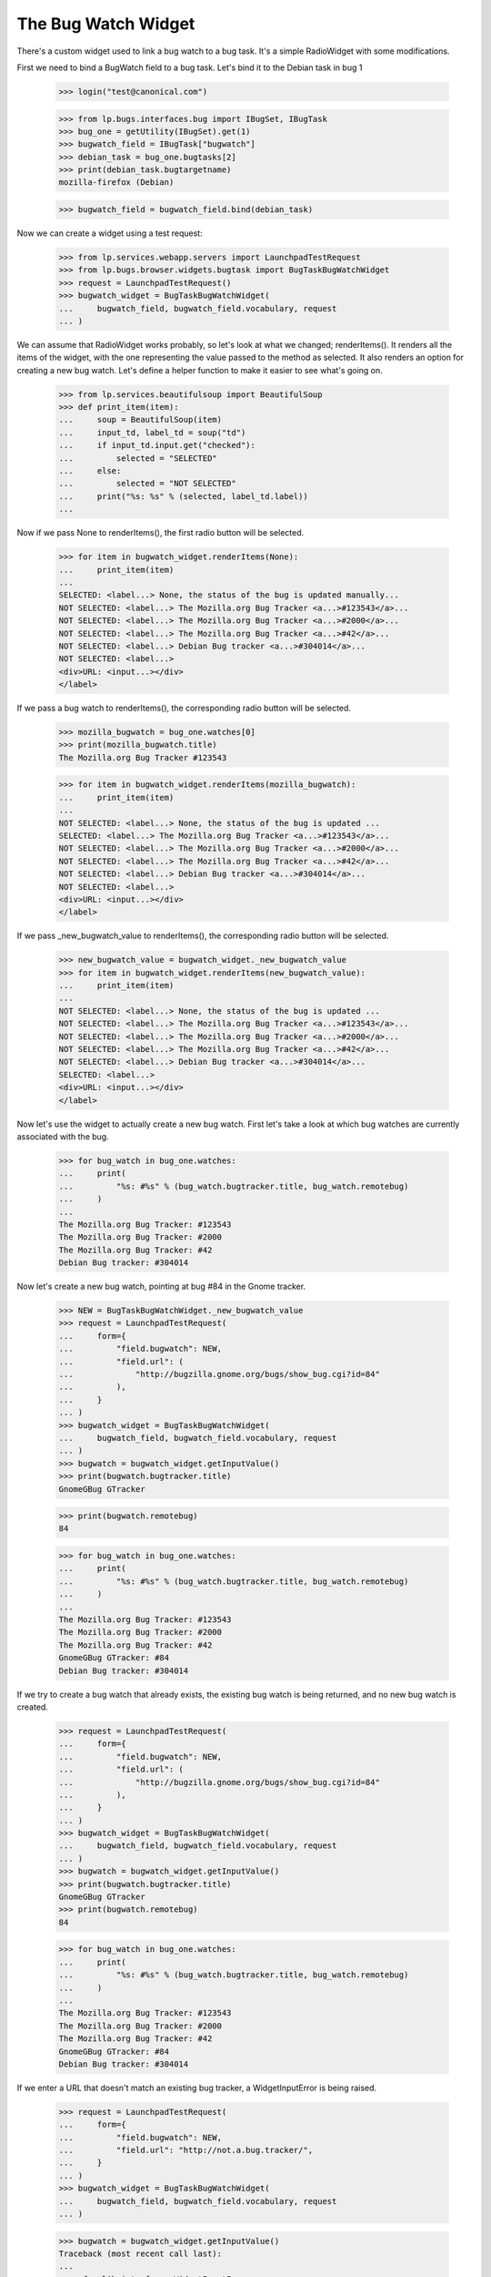 The Bug Watch Widget
====================

There's a custom widget used to link a bug watch to a bug task. It's a
simple RadioWidget with some modifications.

First we need to bind a BugWatch field to a bug task. Let's bind it to
the Debian task in bug 1

    >>> login("test@canonical.com")

    >>> from lp.bugs.interfaces.bug import IBugSet, IBugTask
    >>> bug_one = getUtility(IBugSet).get(1)
    >>> bugwatch_field = IBugTask["bugwatch"]
    >>> debian_task = bug_one.bugtasks[2]
    >>> print(debian_task.bugtargetname)
    mozilla-firefox (Debian)

    >>> bugwatch_field = bugwatch_field.bind(debian_task)

Now we can create a widget using a test request:

    >>> from lp.services.webapp.servers import LaunchpadTestRequest
    >>> from lp.bugs.browser.widgets.bugtask import BugTaskBugWatchWidget
    >>> request = LaunchpadTestRequest()
    >>> bugwatch_widget = BugTaskBugWatchWidget(
    ...     bugwatch_field, bugwatch_field.vocabulary, request
    ... )

We can assume that RadioWidget works probably, so let's look at what we
changed; renderItems(). It renders all the items of the widget, with
the one representing the value passed to the method as selected. It
also renders an option for creating a new bug watch. Let's
define a helper function to make it easier to see what's going on.

    >>> from lp.services.beautifulsoup import BeautifulSoup
    >>> def print_item(item):
    ...     soup = BeautifulSoup(item)
    ...     input_td, label_td = soup("td")
    ...     if input_td.input.get("checked"):
    ...         selected = "SELECTED"
    ...     else:
    ...         selected = "NOT SELECTED"
    ...     print("%s: %s" % (selected, label_td.label))
    ...

Now if we pass None to renderItems(), the first radio button will be
selected.

    >>> for item in bugwatch_widget.renderItems(None):
    ...     print_item(item)
    ...
    SELECTED: <label...> None, the status of the bug is updated manually...
    NOT SELECTED: <label...> The Mozilla.org Bug Tracker <a...>#123543</a>...
    NOT SELECTED: <label...> The Mozilla.org Bug Tracker <a...>#2000</a>...
    NOT SELECTED: <label...> The Mozilla.org Bug Tracker <a...>#42</a>...
    NOT SELECTED: <label...> Debian Bug tracker <a...>#304014</a>...
    NOT SELECTED: <label...>
    <div>URL: <input...></div>
    </label>

If we pass a bug watch to renderItems(), the corresponding radio button
will be selected.

    >>> mozilla_bugwatch = bug_one.watches[0]
    >>> print(mozilla_bugwatch.title)
    The Mozilla.org Bug Tracker #123543

    >>> for item in bugwatch_widget.renderItems(mozilla_bugwatch):
    ...     print_item(item)
    ...
    NOT SELECTED: <label...> None, the status of the bug is updated ...
    SELECTED: <label...> The Mozilla.org Bug Tracker <a...>#123543</a>...
    NOT SELECTED: <label...> The Mozilla.org Bug Tracker <a...>#2000</a>...
    NOT SELECTED: <label...> The Mozilla.org Bug Tracker <a...>#42</a>...
    NOT SELECTED: <label...> Debian Bug tracker <a...>#304014</a>...
    NOT SELECTED: <label...>
    <div>URL: <input...></div>
    </label>

If we pass _new_bugwatch_value to renderItems(), the corresponding radio
button will be selected.

    >>> new_bugwatch_value = bugwatch_widget._new_bugwatch_value
    >>> for item in bugwatch_widget.renderItems(new_bugwatch_value):
    ...     print_item(item)
    ...
    NOT SELECTED: <label...> None, the status of the bug is updated ...
    NOT SELECTED: <label...> The Mozilla.org Bug Tracker <a...>#123543</a>...
    NOT SELECTED: <label...> The Mozilla.org Bug Tracker <a...>#2000</a>...
    NOT SELECTED: <label...> The Mozilla.org Bug Tracker <a...>#42</a>...
    NOT SELECTED: <label...> Debian Bug tracker <a...>#304014</a>...
    SELECTED: <label...>
    <div>URL: <input...></div>
    </label>

Now let's use the widget to actually create a new bug watch. First
let's take a look at which bug watches are currently associated with
the bug.

    >>> for bug_watch in bug_one.watches:
    ...     print(
    ...         "%s: #%s" % (bug_watch.bugtracker.title, bug_watch.remotebug)
    ...     )
    ...
    The Mozilla.org Bug Tracker: #123543
    The Mozilla.org Bug Tracker: #2000
    The Mozilla.org Bug Tracker: #42
    Debian Bug tracker: #304014

Now let's create a new bug watch, pointing at bug #84 in the Gnome tracker.

    >>> NEW = BugTaskBugWatchWidget._new_bugwatch_value
    >>> request = LaunchpadTestRequest(
    ...     form={
    ...         "field.bugwatch": NEW,
    ...         "field.url": (
    ...             "http://bugzilla.gnome.org/bugs/show_bug.cgi?id=84"
    ...         ),
    ...     }
    ... )
    >>> bugwatch_widget = BugTaskBugWatchWidget(
    ...     bugwatch_field, bugwatch_field.vocabulary, request
    ... )
    >>> bugwatch = bugwatch_widget.getInputValue()
    >>> print(bugwatch.bugtracker.title)
    GnomeGBug GTracker

    >>> print(bugwatch.remotebug)
    84

    >>> for bug_watch in bug_one.watches:
    ...     print(
    ...         "%s: #%s" % (bug_watch.bugtracker.title, bug_watch.remotebug)
    ...     )
    ...
    The Mozilla.org Bug Tracker: #123543
    The Mozilla.org Bug Tracker: #2000
    The Mozilla.org Bug Tracker: #42
    GnomeGBug GTracker: #84
    Debian Bug tracker: #304014

If we try to create a bug watch that already exists, the existing bug
watch is being returned, and no new bug watch is created.

    >>> request = LaunchpadTestRequest(
    ...     form={
    ...         "field.bugwatch": NEW,
    ...         "field.url": (
    ...             "http://bugzilla.gnome.org/bugs/show_bug.cgi?id=84"
    ...         ),
    ...     }
    ... )
    >>> bugwatch_widget = BugTaskBugWatchWidget(
    ...     bugwatch_field, bugwatch_field.vocabulary, request
    ... )
    >>> bugwatch = bugwatch_widget.getInputValue()
    >>> print(bugwatch.bugtracker.title)
    GnomeGBug GTracker
    >>> print(bugwatch.remotebug)
    84

    >>> for bug_watch in bug_one.watches:
    ...     print(
    ...         "%s: #%s" % (bug_watch.bugtracker.title, bug_watch.remotebug)
    ...     )
    ...
    The Mozilla.org Bug Tracker: #123543
    The Mozilla.org Bug Tracker: #2000
    The Mozilla.org Bug Tracker: #42
    GnomeGBug GTracker: #84
    Debian Bug tracker: #304014


If we enter a URL that doesn't match an existing bug tracker,
a WidgetInputError is being raised.

    >>> request = LaunchpadTestRequest(
    ...     form={
    ...         "field.bugwatch": NEW,
    ...         "field.url": "http://not.a.bug.tracker/",
    ...     }
    ... )
    >>> bugwatch_widget = BugTaskBugWatchWidget(
    ...     bugwatch_field, bugwatch_field.vocabulary, request
    ... )

    >>> bugwatch = bugwatch_widget.getInputValue()
    Traceback (most recent call last):
    ...
    zope.formlib.interfaces.WidgetInputError: ...

In order to make the widget not raise on error on 'NEW', which is not
part of the vocabulary, we've overridden _toFieldValue(), so that when
it's passed 'NEW', it will return the newly created bug watch.

    >>> request = LaunchpadTestRequest(
    ...     form={
    ...         "field.bugwatch": NEW,
    ...         "field.url": (
    ...             "http://bugzilla.gnome.org/bugs/show_bug.cgi?id=177"
    ...         ),
    ...     }
    ... )
    >>> bugwatch_widget = BugTaskBugWatchWidget(
    ...     bugwatch_field, bugwatch_field.vocabulary, request
    ... )
    >>> bugwatch = bugwatch_widget._toFieldValue(NEW)
